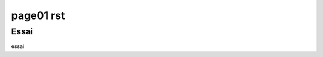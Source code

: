 page01 rst
===============================================

Essai
-------------------------------------------------
essai








